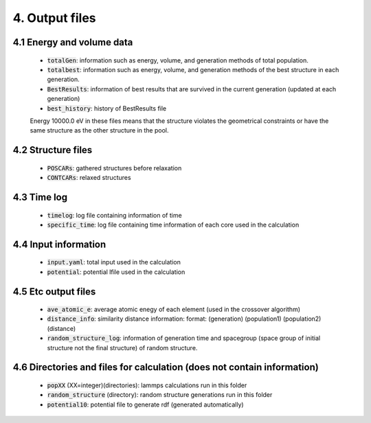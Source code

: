 ===============
4. Output files
===============

4.1 Energy and volume data
==========================

 - :code:`totalGen`: information such as energy, volume, and generation methods of total population.
 - :code:`totalbest`: information such as energy, volume, and generation methods of the best structure in each generation.
 - :code:`BestResults`: information of best results that are survived in the current generation (updated at each generation)
 - :code:`best_history`: history of BestResults file

 Energy 10000.0 eV in these files means that the structure violates the geometrical constraints or have the same structure as the other structure in the pool.


4.2 Structure files
===================

 - :code:`POSCARs`: gathered structures before relaxation
 - :code:`CONTCARs`: relaxed structures


4.3 Time log
============
 - :code:`timelog`: log file containing information of time
 - :code:`specific_time`: log file containing time information of each core used in the calculation


4.4 Input information
=====================

 - :code:`input.yaml`: total input used in the calculation
 - :code:`potential`: potential lfile used in the calculation


4.5 Etc output files
====================

 - :code:`ave_atomic_e`: average atomic enegy of each element (used in the crossover algorithm)
 - :code:`distance_info`: similarity distance information: 
   format: (generation) (population1) (population2) (distance)
 - :code:`random_structure_log`: information of generation time and spacegroup (space group of initial structure not the final structure) of random structure.


4.6 Directories and files for calculation (does not contain information)
========================================================================

 - :code:`popXX` (XX=integer)(directories): lammps calculations run in this folder
 - :code:`random_structure` (directory): random structure generations run in this folder
 - :code:`potential10`: potential file to generate rdf (generated automatically)


